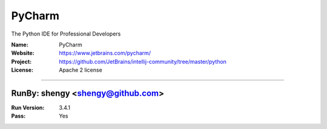 ##########################
PyCharm
##########################

The Python IDE for Professional Developers

:Name: PyCharm
:Website: https://www.jetbrains.com/pycharm/
:Project: https://github.com/JetBrains/intellij-community/tree/master/python
:License: Apache 2 license

-----------------------------------------------------------------------

.. We like to keep the above content stable. edit before thinking. You are free to add your run log below

RunBy: shengy <shengy@github.com>
====================================

:Run Version: 3.4.1
:Pass: Yes
